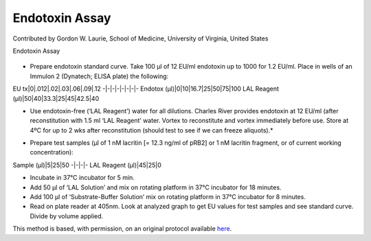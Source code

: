 Endotoxin Assay
========================================================================================================

.. sectionauthor:: glaurie <>

Contributed by Gordon W. Laurie, School of Medicine, University of Virginia, United States

Endotoxin Assay


.. figure:: /images/method/1388/endotoxinB.jpg
   :alt: method/1388/endotoxinB.jpg








- Prepare endotoxin standard curve. Take 100 µl of 12 EU/ml endotoxin up to 1000 for 1.2 EU/ml.  Place in wells of an Immulon 2 (Dynatech; ELISA plate) the following:

EU tx|0|.012|.02|.03|.06|.09|.12
-|-|-|-|-|-|-|-
Endotox (µl)|0|10|16.7|25|50|75|100
LAL Reagent (µl)|50|40|33.3|25|45|42.5|40

* Use endotoxin-free (‘LAL Reagent’) water for all dilutions.  Charles River provides endotoxin at 12 EU/ml (after reconstitution with 1.5 ml ‘LAL Reagent’ water. Vortex to reconstitute and vortex immediately before use.  Store at 4ºC for up to 2 wks after reconstitution (should test to see if we can freeze aliquots).*



- Prepare test samples (µl of 1 nM lacritin [= 12.3 ng/ml of pRB2] or 1 nM lacritin fragment, or of current working concentration):

Sample (µl)|5|25|50
-|-|-|-
LAL Reagent (µl)|45|25|0




- Incubate in 37°C incubator for 5 min. 


- Add 50 µl of ‘LAL Solution’ and mix on rotating platform in 37°C incubator for 18 minutes.


- Add 100 µl of ‘Substrate-Buffer Solution’ mix on rotating platform in 37°C incubator for 8 minutes.
 


- Read on plate reader at 405nm. Look at analyzed graph to get EU values for test samples and see standard curve.  Divide by volume applied.







This method is based, with permission, on an original protocol available `here <http://people.virginia.edu/~gwl6s/home.html/Methods/Endotoxin.html>`_.
